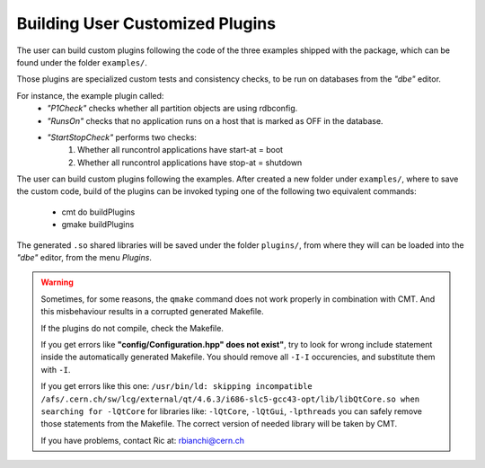 
Building User Customized Plugins
================================

The user can build custom plugins following the code of the three examples shipped with the package, which can be found under the folder ``examples/``.

Those plugins are specialized custom tests and consistency checks, to be run on databases from the `"dbe"` editor. 

For instance, the example plugin called:
   * `"P1Check"` checks whether all partition objects are using rdbconfig.
   * `"RunsOn"` checks that no application runs on a host that is marked as OFF in the database.
   * `"StartStopCheck"` performs two checks:
      1. Whether all runcontrol applications have start-at = boot
      2. Whether all runcontrol applications have stop-at = shutdown

The user can build custom plugins following the examples. After created a new folder under ``examples/``, where to save the custom code, build of the plugins can be invoked typing one of the following two equivalent commands:

   * cmt do buildPlugins
   * gmake buildPlugins

The generated ``.so`` shared libraries will be saved under the folder ``plugins/``, from where they will can be loaded into the `"dbe"` editor, from the menu `Plugins`.

.. warning::
    
   Sometimes, for some reasons, the ``qmake`` command does not work properly in combination with CMT. And this misbehaviour results  in a corrupted generated Makefile.

   If the plugins do not compile, check the Makefile.

   If you get errors like **"config/Configuration.hpp" does not exist"**, try to look for wrong include statement inside the automatically generated Makefile. You should remove all ``-I-I`` occurencies, and substitute them with ``-I``.

   If you get errors like this one:
   ``/usr/bin/ld: skipping incompatible /afs/.cern.ch/sw/lcg/external/qt/4.6.3/i686-slc5-gcc43-opt/lib/libQtCore.so when searching for -lQtCore``
   for libraries like:
   ``-lQtCore``, ``-lQtGui``, ``-lpthreads``
   you can safely remove those statements from the Makefile. The correct version of needed library will be taken by CMT.

   If you have problems, contact Ric at: rbianchi@cern.ch




